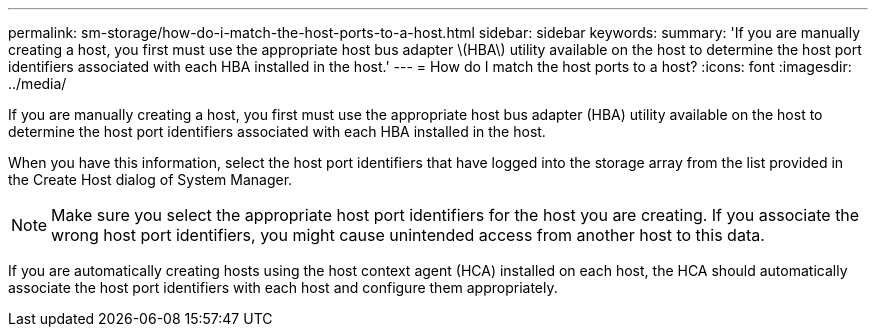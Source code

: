 ---
permalink: sm-storage/how-do-i-match-the-host-ports-to-a-host.html
sidebar: sidebar
keywords: 
summary: 'If you are manually creating a host, you first must use the appropriate host bus adapter \(HBA\) utility available on the host to determine the host port identifiers associated with each HBA installed in the host.'
---
= How do I match the host ports to a host?
:icons: font
:imagesdir: ../media/

[.lead]
If you are manually creating a host, you first must use the appropriate host bus adapter (HBA) utility available on the host to determine the host port identifiers associated with each HBA installed in the host.

When you have this information, select the host port identifiers that have logged into the storage array from the list provided in the Create Host dialog of System Manager.

[NOTE]
====
Make sure you select the appropriate host port identifiers for the host you are creating. If you associate the wrong host port identifiers, you might cause unintended access from another host to this data.
====

If you are automatically creating hosts using the host context agent (HCA) installed on each host, the HCA should automatically associate the host port identifiers with each host and configure them appropriately.
